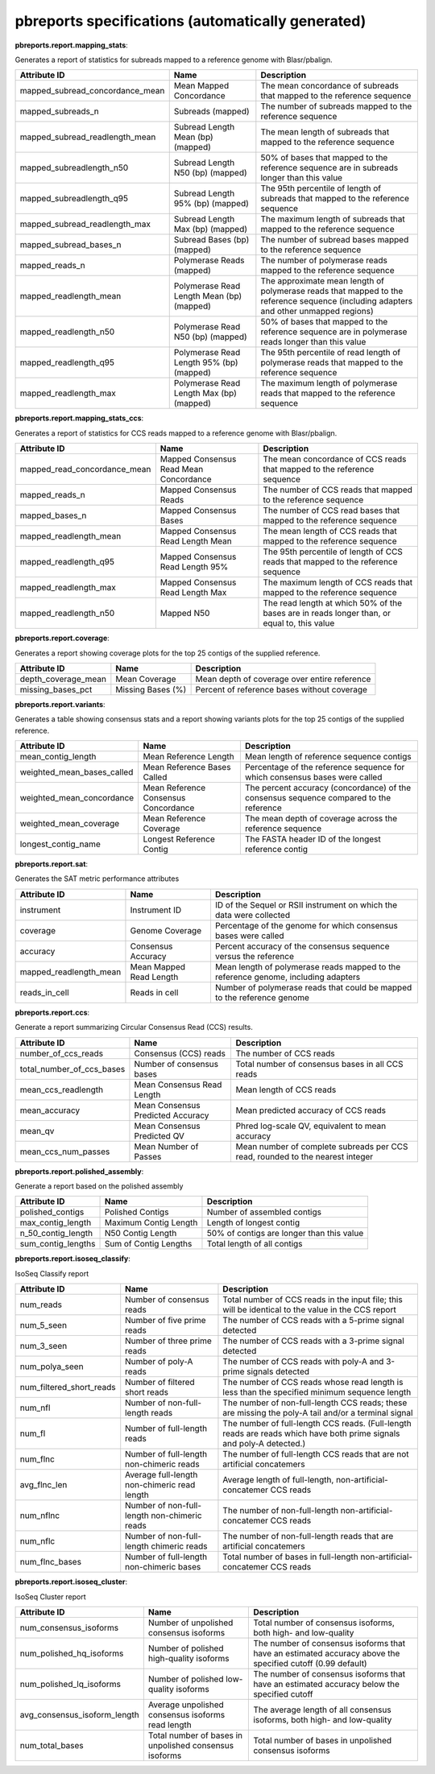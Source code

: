 ==================================================
pbreports specifications (automatically generated)
==================================================




**pbreports.report.mapping_stats**:


Generates a report of statistics for subreads mapped to a reference genome with
Blasr/pbalign.


===============================  =========================================  =====================================================================================================================================
Attribute ID                     Name                                       Description
===============================  =========================================  =====================================================================================================================================
mapped_subread_concordance_mean  Mean Mapped Concordance                    The mean concordance of subreads that mapped to the reference sequence
mapped_subreads_n                Subreads (mapped)                          The number of subreads mapped to the reference sequence
mapped_subread_readlength_mean   Subread Length Mean (bp) (mapped)          The mean length of subreads that mapped to the reference sequence
mapped_subreadlength_n50         Subread Length N50 (bp) (mapped)           50% of bases that mapped to the reference sequence are in subreads longer than this value
mapped_subreadlength_q95         Subread Length 95% (bp) (mapped)           The 95th percentile of length of subreads that mapped to the reference sequence
mapped_subread_readlength_max    Subread Length Max (bp) (mapped)           The maximum length of subreads that mapped to the reference sequence
mapped_subread_bases_n           Subread Bases (bp) (mapped)                The number of subread bases mapped to the reference sequence
mapped_reads_n                   Polymerase Reads (mapped)                  The number of polymerase reads mapped to the reference sequence
mapped_readlength_mean           Polymerase Read Length Mean (bp) (mapped)  The approximate mean length of polymerase reads that mapped to the reference sequence (including adapters and other unmapped regions)
mapped_readlength_n50            Polymerase Read N50 (bp) (mapped)          50% of bases that mapped to the reference sequence are in polymerase reads longer than this value
mapped_readlength_q95            Polymerase Read Length 95% (bp) (mapped)   The 95th percentile of read length of polymerase reads that mapped to the reference sequence
mapped_readlength_max            Polymerase Read Length Max (bp) (mapped)   The maximum length of polymerase reads that mapped to the reference sequence
===============================  =========================================  =====================================================================================================================================


**pbreports.report.mapping_stats_ccs**:


Generates a report of statistics for CCS reads mapped to a reference genome
with Blasr/pbalign.


============================  ======================================  ===========================================================================================
Attribute ID                  Name                                    Description
============================  ======================================  ===========================================================================================
mapped_read_concordance_mean  Mapped Consensus Read Mean Concordance  The mean concordance of CCS reads that mapped to the reference sequence
mapped_reads_n                Mapped Consensus Reads                  The number of CCS reads that mapped to the reference sequence
mapped_bases_n                Mapped Consensus Bases                  The number of CCS read bases that mapped to the reference sequence
mapped_readlength_mean        Mapped Consensus Read Length Mean       The mean length of CCS reads that mapped to the reference sequence
mapped_readlength_q95         Mapped Consensus Read Length 95%        The 95th percentile of length of CCS reads that mapped to the reference sequence
mapped_readlength_max         Mapped Consensus Read Length Max        The maximum length of CCS reads that mapped to the reference sequence
mapped_readlength_n50         Mapped N50                              The read length at which 50% of the bases are in reads longer than, or equal to, this value
============================  ======================================  ===========================================================================================


**pbreports.report.coverage**:


Generates a report showing coverage plots for the top 25 contigs of the
supplied reference.


===================  =================  ============================================
Attribute ID         Name               Description
===================  =================  ============================================
depth_coverage_mean  Mean Coverage      Mean depth of coverage over entire reference
missing_bases_pct    Missing Bases (%)  Percent of reference bases without coverage
===================  =================  ============================================


**pbreports.report.variants**:


Generates a table showing consensus stats and a report showing variants plots
for the top 25 contigs of the supplied reference.


==========================  ====================================  ======================================================================================
Attribute ID                Name                                  Description
==========================  ====================================  ======================================================================================
mean_contig_length          Mean Reference Length                 Mean length of reference sequence contigs
weighted_mean_bases_called  Mean Reference Bases Called           Percentage of the reference sequence for which consensus bases were called
weighted_mean_concordance   Mean Reference Consensus Concordance  The percent accuracy (concordance) of the consensus sequence compared to the reference
weighted_mean_coverage      Mean Reference Coverage               The mean depth of coverage across the reference sequence
longest_contig_name         Longest Reference Contig              The FASTA header ID of the longest reference contig
==========================  ====================================  ======================================================================================


**pbreports.report.sat**:


Generates the SAT metric performance attributes


======================  =======================  ==================================================================================
Attribute ID            Name                     Description
======================  =======================  ==================================================================================
instrument              Instrument ID            ID of the Sequel or RSII instrument on which the data were collected
coverage                Genome Coverage          Percentage of the genome for which consensus bases were called
accuracy                Consensus Accuracy       Percent accuracy of the consensus sequence versus the reference
mapped_readlength_mean  Mean Mapped Read Length  Mean length of polymerase reads mapped to the reference genome, including adapters
reads_in_cell           Reads in cell            Number of polymerase reads that could be mapped to the reference genome
======================  =======================  ==================================================================================


**pbreports.report.ccs**:


Generate a report summarizing Circular Consensus Read (CCS) results.


=========================  =================================  =============================================================================
Attribute ID               Name                               Description
=========================  =================================  =============================================================================
number_of_ccs_reads        Consensus (CCS) reads              The number of CCS reads
total_number_of_ccs_bases  Number of consensus bases          Total number of consensus bases in all CCS reads
mean_ccs_readlength        Mean Consensus Read Length         Mean length of CCS reads
mean_accuracy              Mean Consensus Predicted Accuracy  Mean predicted accuracy of CCS reads
mean_qv                    Mean Consensus Predicted QV        Phred log-scale QV, equivalent to mean accuracy
mean_ccs_num_passes        Mean Number of Passes              Mean number of complete subreads per CCS read, rounded to the nearest integer
=========================  =================================  =============================================================================


**pbreports.report.polished_assembly**:

Generate a report based on the polished assembly

==================  =====================  =========================================
Attribute ID        Name                   Description
==================  =====================  =========================================
polished_contigs    Polished Contigs       Number of assembled contigs
max_contig_length   Maximum Contig Length  Length of longest contig
n_50_contig_length  N50 Contig Length      50% of contigs are longer than this value
sum_contig_lengths  Sum of Contig Lengths  Total length of all contigs
==================  =====================  =========================================


**pbreports.report.isoseq_classify**:

IsoSeq Classify report

========================  ============================================  =====================================================================================================================
Attribute ID              Name                                          Description
========================  ============================================  =====================================================================================================================
num_reads                 Number of consensus reads                     Total number of CCS reads in the input file; this will be identical to the value in the CCS report
num_5_seen                Number of five prime reads                    The number of CCS reads with a 5-prime signal detected
num_3_seen                Number of three prime reads                   The number of CCS reads with a 3-prime signal detected
num_polya_seen            Number of poly-A reads                        The number of CCS reads with poly-A and 3-prime signals detected
num_filtered_short_reads  Number of filtered short reads                The number of CCS reads whose read length is less than the specified minimum sequence length
num_nfl                   Number of non-full-length reads               The number of non-full-length CCS reads; these are missing the poly-A tail and/or a terminal signal
num_fl                    Number of full-length reads                   The number of full-length CCS reads. (Full-length reads are reads which have both prime signals and poly-A detected.)
num_flnc                  Number of full-length non-chimeric reads      The number of full-length CCS reads that are not artificial concatemers
avg_flnc_len              Average full-length non-chimeric read length  Average length of full-length, non-artificial-concatemer CCS reads
num_nflnc                 Number of non-full-length non-chimeric reads  The number of non-full-length non-artificial-concatemer CCS reads
num_nflc                  Number of non-full-length chimeric reads      The number of non-full-length reads that are artificial concatemers
num_flnc_bases            Number of full-length non-chimeric bases      Total number of bases in full-length non-artificial-concatemer CCS reads
========================  ============================================  =====================================================================================================================


**pbreports.report.isoseq_cluster**:

IsoSeq Cluster report

============================  ======================================================  ==========================================================================================================
Attribute ID                  Name                                                    Description
============================  ======================================================  ==========================================================================================================
num_consensus_isoforms        Number of unpolished consensus isoforms                 Total number of consensus isoforms, both high- and low-quality
num_polished_hq_isoforms      Number of polished high-quality isoforms                The number of consensus isoforms that have an estimated accuracy above the specified cutoff (0.99 default)
num_polished_lq_isoforms      Number of polished low-quality isoforms                 The number of consensus isoforms that have an estimated accuracy below the specified cutoff
avg_consensus_isoform_length  Average unpolished consensus isoforms read length       The average length of all consensus isoforms, both high- and low-quality
num_total_bases               Total number of bases in unpolished consensus isoforms  Total number of bases in unpolished consensus isoforms
============================  ======================================================  ==========================================================================================================